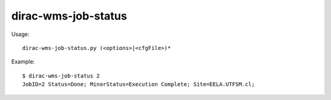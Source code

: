 ===========================
dirac-wms-job-status
===========================

Usage::

  dirac-wms-job-status.py (<options>|<cfgFile>)* 

Example::

  $ dirac-wms-job-status 2
  JobID=2 Status=Done; MinorStatus=Execution Complete; Site=EELA.UTFSM.cl;

